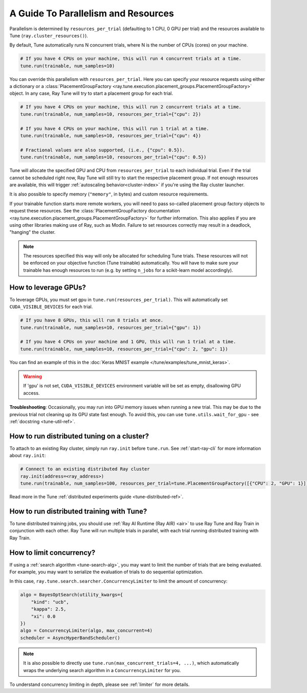 .. _tune-parallelism:

A Guide To Parallelism and Resources
------------------------------------

Parallelism is determined by ``resources_per_trial`` (defaulting to 1 CPU, 0 GPU per trial)
and the resources available to Tune (``ray.cluster_resources()``).

By default, Tune automatically runs N concurrent trials, where N is the number of CPUs (cores) on your machine.

.. code-block:: python

    # If you have 4 CPUs on your machine, this will run 4 concurrent trials at a time.
    tune.run(trainable, num_samples=10)

You can override this parallelism with ``resources_per_trial``. Here you can
specify your resource requests using either a dictionary or a
:class:`PlacementGroupFactory <ray.tune.execution.placement_groups.PlacementGroupFactory>`
object. In any case, Ray Tune will try to start a placement group for each trial.

.. code-block:: python

    # If you have 4 CPUs on your machine, this will run 2 concurrent trials at a time.
    tune.run(trainable, num_samples=10, resources_per_trial={"cpu": 2})

    # If you have 4 CPUs on your machine, this will run 1 trial at a time.
    tune.run(trainable, num_samples=10, resources_per_trial={"cpu": 4})

    # Fractional values are also supported, (i.e., {"cpu": 0.5}).
    tune.run(trainable, num_samples=10, resources_per_trial={"cpu": 0.5})


Tune will allocate the specified GPU and CPU from ``resources_per_trial`` to each individual trial.
Even if the trial cannot be scheduled right now, Ray Tune will still try to start
the respective placement group. If not enough resources are available, this will trigger
:ref:`autoscaling behavior<cluster-index>` if you're using the Ray cluster launcher.

It is also possible to specify memory (``"memory"``, in bytes) and custom resource requirements.

If your trainable function starts more remote workers, you will need to pass so-called placement group
factory objects to request these resources.
See the :class:`PlacementGroupFactory documentation <ray.tune.execution.placement_groups.PlacementGroupFactory>`
for further information.
This also applies if you are using other libraries making use of Ray, such as Modin.
Failure to set resources correctly may result in a deadlock, "hanging" the cluster.

.. note::
    The resources specified this way will only be allocated for scheduling Tune trials.
    These resources will not be enforced on your objective function (Tune trainable) automatically.
    You will have to make sure your trainable has enough resources to run (e.g. by setting ``n_jobs`` for a
    scikit-learn model accordingly).

How to leverage GPUs?
~~~~~~~~~~~~~~~~~~~~~

To leverage GPUs, you must set ``gpu`` in ``tune.run(resources_per_trial)``.
This will automatically set ``CUDA_VISIBLE_DEVICES`` for each trial.

.. code-block:: python

    # If you have 8 GPUs, this will run 8 trials at once.
    tune.run(trainable, num_samples=10, resources_per_trial={"gpu": 1})

    # If you have 4 CPUs on your machine and 1 GPU, this will run 1 trial at a time.
    tune.run(trainable, num_samples=10, resources_per_trial={"cpu": 2, "gpu": 1})

You can find an example of this in the :doc:`Keras MNIST example </tune/examples/tune_mnist_keras>`.

.. warning:: If 'gpu' is not set, ``CUDA_VISIBLE_DEVICES`` environment variable will be set as empty, disallowing GPU access.

**Troubleshooting**: Occasionally, you may run into GPU memory issues when running a new trial. This may be
due to the previous trial not cleaning up its GPU state fast enough. To avoid this,
you can use ``tune.utils.wait_for_gpu`` - see :ref:`docstring <tune-util-ref>`.

How to run distributed tuning on a cluster?
~~~~~~~~~~~~~~~~~~~~~~~~~~~~~~~~~~~~~~~~~~~

To attach to an existing Ray cluster, simply run ``ray.init`` before ``tune.run``.
See :ref:`start-ray-cli` for more information about ``ray.init``:

.. code-block:: python

    # Connect to an existing distributed Ray cluster
    ray.init(address=<ray_address>)
    tune.run(trainable, num_samples=100, resources_per_trial=tune.PlacementGroupFactory([{"CPU": 2, "GPU": 1}]))

Read more in the Tune :ref:`distributed experiments guide <tune-distributed-ref>`.


.. _tune-dist-training:

How to run distributed training with Tune?
~~~~~~~~~~~~~~~~~~~~~~~~~~~~~~~~~~~~~~~~~~

To tune distributed training jobs, you should use :ref:`Ray AI Runtime (Ray AIR) <air>` to use Ray Tune and Ray Train in conjunction with
each other. Ray Tune will run multiple trials in parallel, with each trial running distributed training with Ray Train.

How to limit concurrency?
~~~~~~~~~~~~~~~~~~~~~~~~~

If using a :ref:`search algorithm <tune-search-alg>`, you may want to limit the number of trials that are being evaluated.
For example, you may want to serialize the evaluation of trials to do sequential optimization.

In this case, ``ray.tune.search.searcher.ConcurrencyLimiter`` to limit the amount of concurrency:

.. code-block:: python

    algo = BayesOptSearch(utility_kwargs={
        "kind": "ucb",
        "kappa": 2.5,
        "xi": 0.0
    })
    algo = ConcurrencyLimiter(algo, max_concurrent=4)
    scheduler = AsyncHyperBandScheduler()

.. note::

    It is also possible to directly use ``tune.run(max_concurrent_trials=4, ...)``, which automatically wraps
    the underlying search algorithm in a ``ConcurrencyLimiter`` for you.

To understand concurrency limiting in depth, please see :ref:`limiter` for more details.

